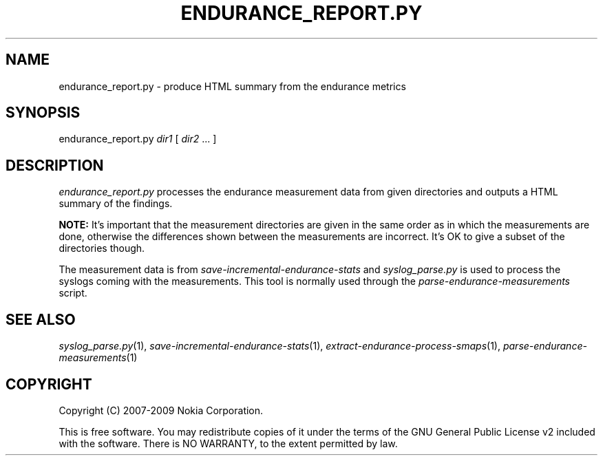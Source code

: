 .TH ENDURANCE_REPORT.PY 1 "2009-10-26" "sp-endurance"
.SH NAME
endurance_report.py - produce HTML summary from the endurance metrics
.SH SYNOPSIS
endurance_report.py \fIdir1\fP [ \fIdir2\fP ... ]
.SH DESCRIPTION
\fIendurance_report.py\fP processes the endurance measurement data
from given directories and outputs a HTML summary of the findings.
.PP
.B NOTE:
It's important that the measurement directories are given in the same
order as in which the measurements are done, otherwise the differences
shown between the measurements are incorrect.  It's OK to give a subset
of the directories though.
.PP
The measurement data is from \fIsave-incremental-endurance-stats\fP
and \fIsyslog_parse.py\fP is used to process the syslogs coming with
the measurements.  This tool is normally used through the
\fIparse-endurance-measurements\fP script.
.SH SEE ALSO
.IR syslog_parse.py (1),
.IR save-incremental-endurance-stats (1),
.IR extract-endurance-process-smaps (1),
.IR parse-endurance-measurements (1)
.SH COPYRIGHT
Copyright (C) 2007-2009 Nokia Corporation.
.PP
This is free software.  You may redistribute copies of it under the
terms of the GNU General Public License v2 included with the software.
There is NO WARRANTY, to the extent permitted by law.
